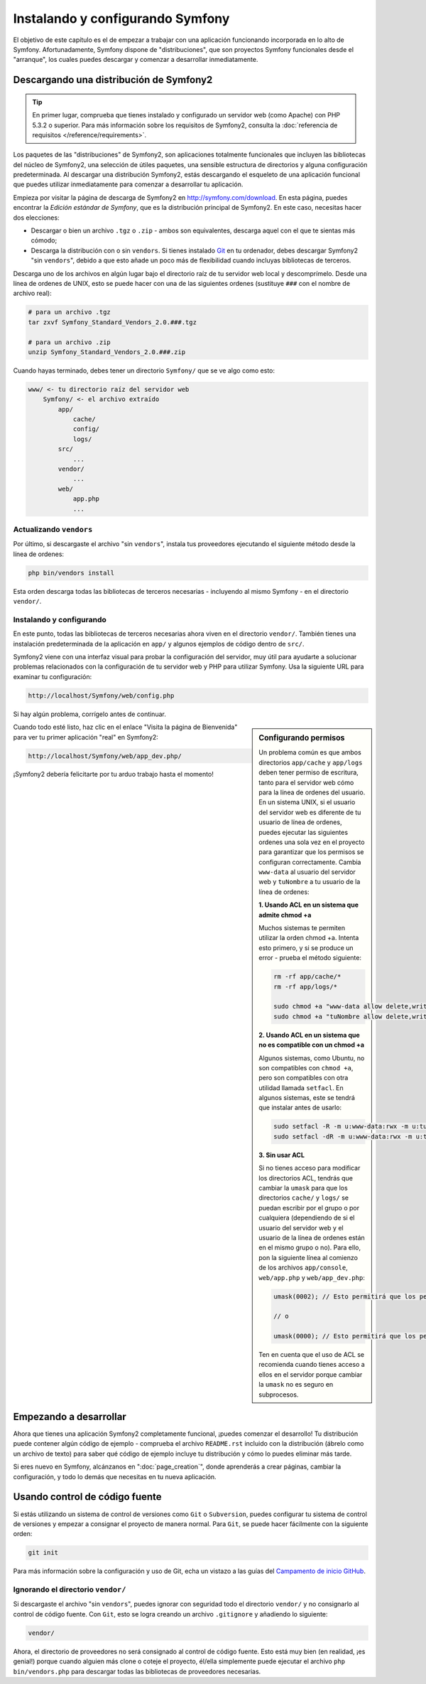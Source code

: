 .. index::
   single: Instalando

Instalando y configurando Symfony
=================================

El objetivo de este capítulo es el de empezar a trabajar con una aplicación funcionando incorporada en lo alto de Symfony. Afortunadamente, Symfony dispone de "distribuciones", que son proyectos Symfony funcionales desde el "arranque", los cuales puedes descargar y comenzar a desarrollar inmediatamente.

Descargando una distribución de Symfony2
----------------------------------------

.. tip::

    En primer lugar, comprueba que tienes instalado y configurado un servidor web (como Apache) con PHP 5.3.2 o superior. Para más información sobre los requisitos de Symfony2, consulta la :doc:`referencia de requisitos </reference/requirements>`.

Los paquetes de las "distribuciones" de Symfony2, son aplicaciones totalmente funcionales que incluyen las bibliotecas del núcleo de Symfony2, una selección de útiles paquetes, una sensible estructura de directorios y alguna configuración predeterminada. Al descargar una distribución Symfony2, estás descargando el esqueleto de una aplicación funcional que puedes utilizar inmediatamente para comenzar a desarrollar tu aplicación.

Empieza por visitar la página de descarga de Symfony2 en `http://symfony.com/download`_.
En esta página, puedes encontrar la *Edición estándar de Symfony*, que es la distribución principal de Symfony2. En este caso, necesitas hacer dos elecciones:

* Descargar o bien un archivo ``.tgz`` o ``.zip`` - ambos son equivalentes, descarga aquel con el que te sientas más cómodo;

* Descarga la distribución con o sin ``vendors``. Si tienes instalado `Git`_ en tu ordenador, debes descargar Symfony2 "sin ``vendors``", debido a que esto añade un poco más de flexibilidad cuando incluyas bibliotecas de terceros.

Descarga uno de los archivos en algún lugar bajo el directorio raíz de tu servidor web local y descomprímelo. Desde una línea de ordenes de UNIX, esto se puede hacer con una de las siguientes ordenes (sustituye ``###`` con el nombre de archivo real):

.. code-block:: bash

    # para un archivo .tgz
    tar zxvf Symfony_Standard_Vendors_2.0.###.tgz

    # para un archivo .zip
    unzip Symfony_Standard_Vendors_2.0.###.zip

Cuando hayas terminado, debes tener un directorio ``Symfony/`` que se ve algo como esto:

.. code-block:: text

    www/ <- tu directorio raíz del servidor web
        Symfony/ <- el archivo extraído
            app/
                cache/
                config/
                logs/
            src/
                ...
            vendor/
                ...
            web/
                app.php
                ...

Actualizando ``vendors``
~~~~~~~~~~~~~~~~~~~~~~~~

Por último, si descargaste el archivo "sin ``vendors``", instala tus proveedores ejecutando el siguiente método desde la línea de ordenes:

.. code-block:: bash

    php bin/vendors install

Esta orden descarga todas las bibliotecas de terceros necesarias - incluyendo al mismo Symfony - en el directorio ``vendor/``.

Instalando y configurando
~~~~~~~~~~~~~~~~~~~~~~~~~

En este punto, todas las bibliotecas de terceros necesarias ahora viven en el directorio ``vendor/``. También tienes una instalación predeterminada de la aplicación en ``app/`` y algunos ejemplos de código dentro de ``src/``.

Symfony2 viene con una interfaz visual para probar la configuración del servidor, muy útil para ayudarte a solucionar problemas relacionados con la configuración de tu servidor web y PHP para utilizar Symfony. Usa la siguiente URL para examinar tu configuración:

.. code-block:: text

    http://localhost/Symfony/web/config.php

Si hay algún problema, corrígelo antes de continuar.

.. sidebar:: Configurando permisos

    Un problema común es que ambos directorios ``app/cache`` y ``app/logs`` deben tener permiso de escritura, tanto para el servidor web cómo para la línea de ordenes del usuario. En un sistema UNIX, si el usuario del servidor web es diferente de tu usuario de línea de ordenes, puedes ejecutar las siguientes ordenes una sola vez en el proyecto para garantizar que los permisos se configuran correctamente. Cambia ``www-data`` al usuario del servidor web y ``tuNombre`` a tu usuario de la línea de ordenes:

    **1. Usando ACL en un sistema que admite chmod +a**

    Muchos sistemas te permiten utilizar la orden chmod +a. Intenta esto primero, y si se produce un error - prueba el método siguiente:

    .. code-block:: bash

        rm -rf app/cache/*
        rm -rf app/logs/*

        sudo chmod +a "www-data allow delete,write,append,file_inherit,directory_inherit" app/cache app/logs
        sudo chmod +a "tuNombre allow delete,write,append,file_inherit,directory_inherit" app/cache app/logs

    **2. Usando ACL en un sistema que no es compatible con un chmod +a**

    Algunos sistemas, como Ubuntu, no son compatibles con ``chmod +a``, pero son compatibles con otra utilidad llamada ``setfacl``. En algunos sistemas, este se tendrá que instalar antes de usarlo:

    .. code-block:: bash

        sudo setfacl -R -m u:www-data:rwx -m u:tuNombre:rwx app/cache app/logs
        sudo setfacl -dR -m u:www-data:rwx -m u:tuNombre:rwx app/cache app/logs

    **3. Sin usar ACL**

    Si no tienes acceso para modificar los directorios ACL, tendrás que cambiar la ``umask`` para que los directorios ``cache/`` y ``logs/`` se puedan escribir por el grupo o por cualquiera (dependiendo de si el usuario del servidor web y el usuario de la línea de ordenes están en el mismo grupo o no). Para ello, pon la siguiente línea al comienzo de los archivos ``app/console``, ``web/app.php`` y ``web/app_dev.php``:

    .. code-block:: php

        umask(0002); // Esto permitirá que los permisos sean 0775

        // o

        umask(0000); // Esto permitirá que los permisos sean 0777

    Ten en cuenta que el uso de ACL se recomienda cuando tienes acceso a ellos en el servidor porque cambiar la ``umask`` no es seguro en subprocesos.

Cuando todo esté listo, haz clic en el enlace "Visita la página de Bienvenida" para ver tu primer aplicación "real" en Symfony2:

.. code-block:: text

    http://localhost/Symfony/web/app_dev.php/

¡Symfony2 debería felicitarte por tu arduo trabajo hasta el momento!

.. image:: /images/quick_tour/bienvenida.jpg

Empezando a desarrollar
-----------------------

Ahora que tienes una aplicación Symfony2 completamente funcional, ¡puedes comenzar el desarrollo! Tu distribución puede contener algún código de ejemplo - comprueba el archivo ``README.rst`` incluido con la distribución (ábrelo como un archivo de texto) para saber qué código de ejemplo incluye tu distribución y cómo lo puedes eliminar más tarde.

Si eres nuevo en Symfony, alcánzanos en ":doc:`page_creation`", donde aprenderás a crear páginas, cambiar la configuración, y todo lo demás que necesitas en tu nueva aplicación.

Usando control de código fuente
-------------------------------

Si estás utilizando un sistema de control de versiones como ``Git`` o ``Subversion``, puedes configurar tu sistema de control de versiones y empezar a consignar el proyecto de manera normal. Para ``Git``, se puede hacer fácilmente con la siguiente orden:

.. code-block:: bash

    git init

Para más información sobre la configuración y uso de Git, echa un vistazo a las guías del `Campamento de inicio GitHub`_.

Ignorando el directorio ``vendor/``
~~~~~~~~~~~~~~~~~~~~~~~~~~~~~~~~~~~

Si descargaste el archivo "sin ``vendors``", puedes ignorar con seguridad todo el directorio ``vendor/`` y no consignarlo al control de código fuente. Con ``Git``, esto se logra creando un archivo ``.gitignore`` y añadiendo lo siguiente:

.. code-block:: text

    vendor/

Ahora, el directorio de proveedores no será consignado al control de código fuente. Esto está muy bien (en realidad, ¡es genial!) porque cuando alguien más clone o coteje el proyecto, él/ella simplemente puede ejecutar el archivo ``php bin/vendors.php`` para descargar todas las bibliotecas de proveedores necesarias.

.. _`http://symfony.com/download`: http://symfony.com/download
.. _`Git`: http://git-scm.com/
.. _`Campamento de inicio GitHub`: http://help.github.com/set-up-git-redirect
